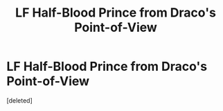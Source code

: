 #+TITLE: LF Half-Blood Prince from Draco's Point-of-View

* LF Half-Blood Prince from Draco's Point-of-View
:PROPERTIES:
:Score: 2
:DateUnix: 1496252342.0
:DateShort: 2017-May-31
:FlairText: Request
:END:
[deleted]

